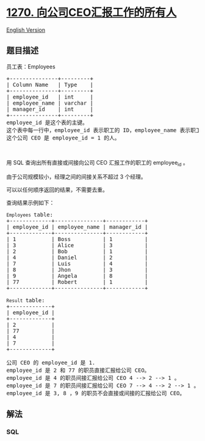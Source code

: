 * [[https://leetcode-cn.com/problems/all-people-report-to-the-given-manager][1270.
向公司CEO汇报工作的所有人]]
  :PROPERTIES:
  :CUSTOM_ID: 向公司ceo汇报工作的所有人
  :END:
[[./solution/1200-1299/1270.All People Report to the Given Manager/README_EN.org][English
Version]]

** 题目描述
   :PROPERTIES:
   :CUSTOM_ID: 题目描述
   :END:

#+begin_html
  <!-- 这里写题目描述 -->
#+end_html

#+begin_html
  <p>
#+end_html

员工表：Employees

#+begin_html
  </p>
#+end_html

#+begin_html
  <pre>+---------------+---------+
  | Column Name   | Type    |
  +---------------+---------+
  | employee_id   | int     |
  | employee_name | varchar |
  | manager_id    | int     |
  +---------------+---------+
  employee_id 是这个表的主键。
  这个表中每一行中，employee_id 表示职工的 ID，employee_name 表示职工的名字，manager_id 表示该职工汇报工作的直线经理。
  这个公司 CEO 是 employee_id = 1 的人。
  </pre>
#+end_html

#+begin_html
  <p>
#+end_html

 

#+begin_html
  </p>
#+end_html

#+begin_html
  <p>
#+end_html

用 SQL 查询出所有直接或间接向公司 CEO 汇报工作的职工的 employee_id 。

#+begin_html
  </p>
#+end_html

#+begin_html
  <p>
#+end_html

由于公司规模较小，经理之间的间接关系不超过 3 个经理。

#+begin_html
  </p>
#+end_html

#+begin_html
  <p>
#+end_html

可以以任何顺序返回的结果，不需要去重。

#+begin_html
  </p>
#+end_html

#+begin_html
  <p>
#+end_html

查询结果示例如下：

#+begin_html
  </p>
#+end_html

#+begin_html
  <pre><code>Employees </code>table:
  +-------------+---------------+------------+
  | employee_id | employee_name | manager_id |
  +-------------+---------------+------------+
  | 1           | Boss          | 1          |
  | 3           | Alice         | 3          |
  | 2           | Bob           | 1          |
  | 4           | Daniel        | 2          |
  | 7           | Luis          | 4          |
  | 8           | Jhon          | 3          |
  | 9           | Angela        | 8          |
  | 77          | Robert        | 1          |
  +-------------+---------------+------------+

  <code>Result </code>table:
  +-------------+
  | employee_id |
  +-------------+
  | 2           |
  | 77          |
  | 4           |
  | 7           |
  +-------------+

  公司 CEO 的 employee_id 是 1.
  employee_id 是 2 和 77 的职员直接汇报给公司 CEO。
  employee_id 是 4 的职员间接汇报给公司 CEO 4 --&gt; 2 --&gt; 1 。
  employee_id 是 7 的职员间接汇报给公司 CEO 7 --&gt; 4 --&gt; 2 --&gt; 1 。
  employee_id 是 3, 8 ，9 的职员不会直接或间接的汇报给公司 CEO。 
  </pre>
#+end_html

** 解法
   :PROPERTIES:
   :CUSTOM_ID: 解法
   :END:

#+begin_html
  <!-- 这里可写通用的实现逻辑 -->
#+end_html

#+begin_html
  <!-- tabs:start -->
#+end_html

*** *SQL*
    :PROPERTIES:
    :CUSTOM_ID: sql
    :END:
#+begin_src sql
#+end_src

#+begin_html
  <!-- tabs:end -->
#+end_html
